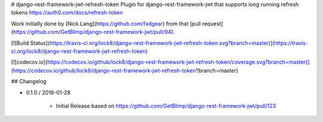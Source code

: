 # django-rest-framework-jwt-refresh-token
Plugin for django-rest-framework-jwt that supports long running refresh tokens https://auth0.com/docs/refresh-token

Work initially done by [Nick Lang](https://github.com/fxdgear)
from that [pull request](https://github.com/GetBlimp/django-rest-framework-jwt/pull/94).

[![Build Status](https://travis-ci.org/lock8/django-rest-framework-jwt-refresh-token.svg?branch=master)](https://travis-ci.org/lock8/django-rest-framework-jwt-refresh-token)

[![codecov.io](https://codecov.io/github/lock8/django-rest-framework-jwt-refresh-token/coverage.svg?branch=master)](https://codecov.io/github/lock8/django-rest-framework-jwt-refresh-token?branch=master)


## Changelog

- 0.1.0 / 2016-01-28

    - Initial Release based on https://github.com/GetBlimp/django-rest-framework-jwt/pull/123


